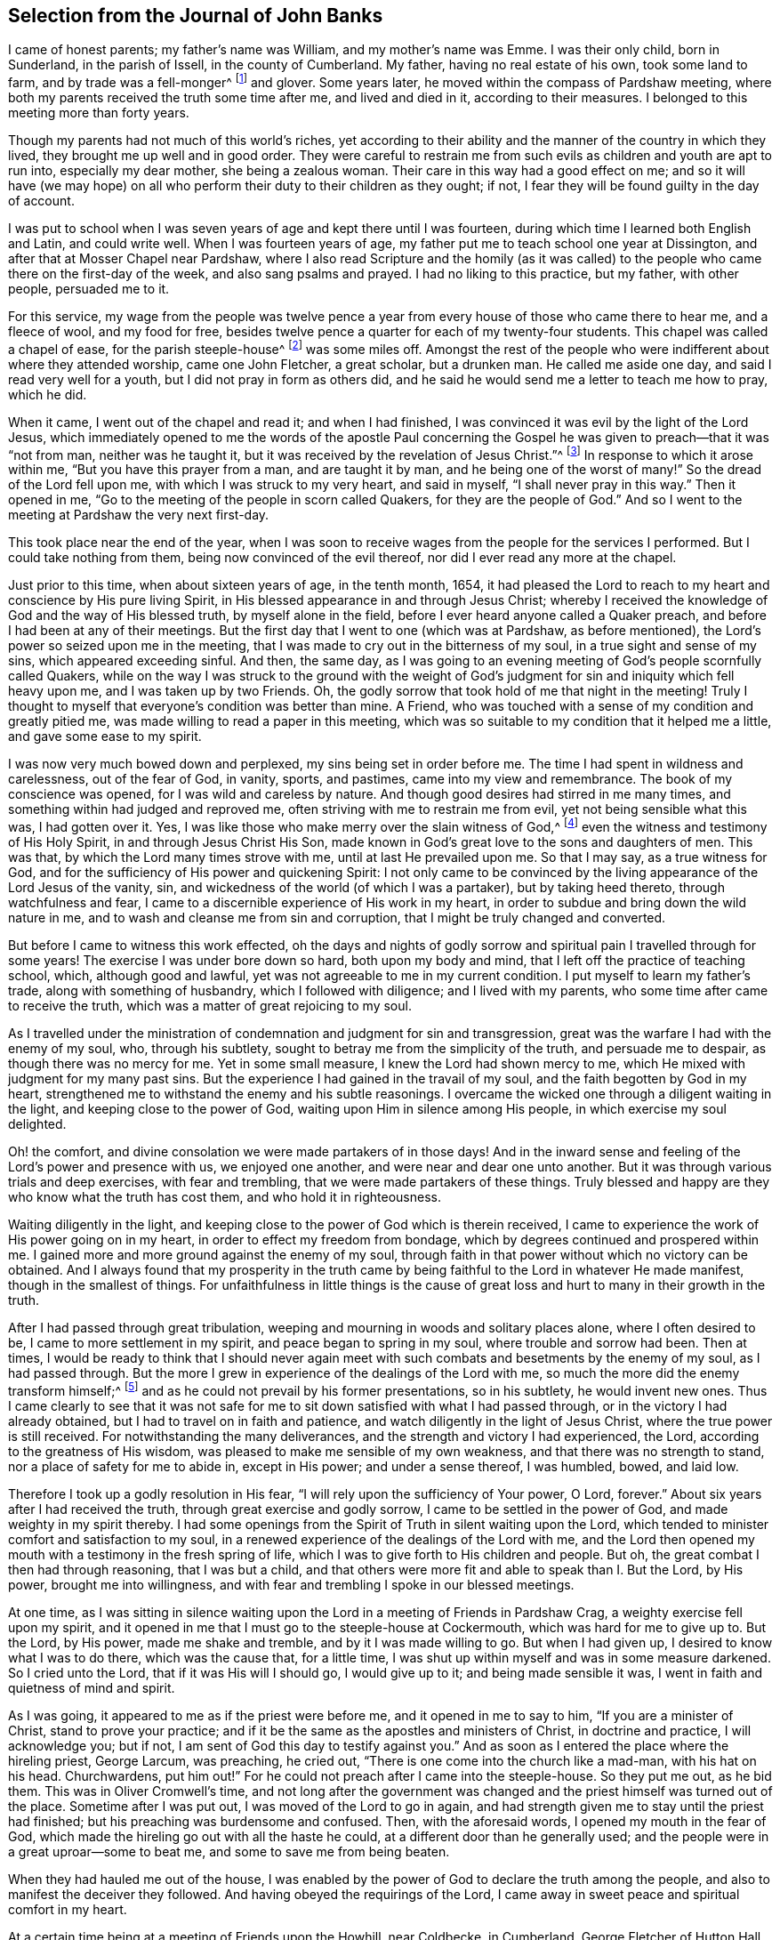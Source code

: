 == Selection from the Journal of John Banks

I came of honest parents; my father`'s name was William, and my mother`'s name was Emme.
I was their only child, born in Sunderland, in the parish of Issell,
in the county of Cumberland.
My father, having no real estate of his own, took some land to farm,
and by trade was a fell-monger^
footnote:[One who deals in hides or skins.]
and glover.
Some years later, he moved within the compass of Pardshaw meeting,
where both my parents received the truth some time after me, and lived and died in it,
according to their measures.
I belonged to this meeting more than forty years.

Though my parents had not much of this world`'s riches,
yet according to their ability and the manner of the country in which they lived,
they brought me up well and in good order.
They were careful to restrain me from such evils
as children and youth are apt to run into,
especially my dear mother, she being a zealous woman.
Their care in this way had a good effect on me;
and so it will have (we may hope) on all who perform
their duty to their children as they ought;
if not, I fear they will be found guilty in the day of account.

I was put to school when I was seven years of age and kept there until I was fourteen,
during which time I learned both English and Latin, and could write well.
When I was fourteen years of age,
my father put me to teach school one year at Dissington,
and after that at Mosser Chapel near Pardshaw,
where I also read Scripture and the homily (as it was called)
to the people who came there on the first-day of the week,
and also sang psalms and prayed.
I had no liking to this practice, but my father, with other people, persuaded me to it.

For this service,
my wage from the people was twelve pence a year from
every house of those who came there to hear me,
and a fleece of wool, and my food for free,
besides twelve pence a quarter for each of my twenty-four students.
This chapel was called a chapel of ease, for the parish steeple-house^
footnote:[Early Friends used the word steeple-house to refer to the large parish meeting-houses,
being unwilling to use the word _church_ to refer to a building of wood and stone.]
was some miles off.
Amongst the rest of the people who were indifferent about where they attended worship,
came one John Fletcher, a great scholar, but a drunken man.
He called me aside one day, and said I read very well for a youth,
but I did not pray in form as others did,
and he said he would send me a letter to teach me how to pray, which he did.

When it came, I went out of the chapel and read it; and when I had finished,
I was convinced it was evil by the light of the Lord Jesus,
which immediately opened to me the words of the apostle Paul concerning
the Gospel he was given to preach--that it was "`not from man,
neither was he taught it, but it was received by the revelation of Jesus Christ.`"^
footnote:[Galatians 1:12]
In response to which it arose within me, "`But you have this prayer from a man,
and are taught it by man, and he being one of the worst of many!`"
So the dread of the Lord fell upon me, with which I was struck to my very heart,
and said in myself, "`I shall never pray in this way.`"
Then it opened in me, "`Go to the meeting of the people in scorn called Quakers,
for they are the people of God.`"
And so I went to the meeting at Pardshaw the very next first-day.

This took place near the end of the year,
when I was soon to receive wages from the people for the services I performed.
But I could take nothing from them, being now convinced of the evil thereof,
nor did I ever read any more at the chapel.

Just prior to this time, when about sixteen years of age, in the tenth month, 1654,
it had pleased the Lord to reach to my heart and conscience by His pure living Spirit,
in His blessed appearance in and through Jesus Christ;
whereby I received the knowledge of God and the way of His blessed truth,
by myself alone in the field, before I ever heard anyone called a Quaker preach,
and before I had been at any of their meetings.
But the first day that I went to one (which was at Pardshaw, as before mentioned),
the Lord`'s power so seized upon me in the meeting,
that I was made to cry out in the bitterness of my soul,
in a true sight and sense of my sins, which appeared exceeding sinful.
And then, the same day,
as I was going to an evening meeting of God`'s people scornfully called Quakers,
while on the way I was struck to the ground with the weight of
God`'s judgment for sin and iniquity which fell heavy upon me,
and I was taken up by two Friends.
Oh, the godly sorrow that took hold of me that night in the meeting!
Truly I thought to myself that everyone`'s condition was better than mine.
A Friend, who was touched with a sense of my condition and greatly pitied me,
was made willing to read a paper in this meeting,
which was so suitable to my condition that it helped me a little,
and gave some ease to my spirit.

I was now very much bowed down and perplexed, my sins being set in order before me.
The time I had spent in wildness and carelessness, out of the fear of God, in vanity,
sports, and pastimes, came into my view and remembrance.
The book of my conscience was opened, for I was wild and careless by nature.
And though good desires had stirred in me many times,
and something within had judged and reproved me,
often striving with me to restrain me from evil, yet not being sensible what this was,
I had gotten over it.
Yes, I was like those who make merry over the slain witness of God,^
footnote:[Revelation 11:10]
even the witness and testimony of His Holy Spirit, in and through Jesus Christ His Son,
made known in God`'s great love to the sons and daughters of men.
This was that, by which the Lord many times strove with me,
until at last He prevailed upon me.
So that I may say, as a true witness for God,
and for the sufficiency of His power and quickening Spirit:
I not only came to be convinced by the living appearance of the Lord Jesus of the vanity,
sin, and wickedness of the world (of which I was a partaker), but by taking heed thereto,
through watchfulness and fear,
I came to a discernible experience of His work in my heart,
in order to subdue and bring down the wild nature in me,
and to wash and cleanse me from sin and corruption,
that I might be truly changed and converted.

But before I came to witness this work effected,
oh the days and nights of godly sorrow and spiritual
pain I travelled through for some years!
The exercise I was under bore down so hard, both upon my body and mind,
that I left off the practice of teaching school, which, although good and lawful,
yet was not agreeable to me in my current condition.
I put myself to learn my father`'s trade, along with something of husbandry,
which I followed with diligence; and I lived with my parents,
who some time after came to receive the truth,
which was a matter of great rejoicing to my soul.

As I travelled under the ministration of condemnation and judgment for sin and transgression,
great was the warfare I had with the enemy of my soul, who, through his subtlety,
sought to betray me from the simplicity of the truth, and persuade me to despair,
as though there was no mercy for me.
Yet in some small measure, I knew the Lord had shown mercy to me,
which He mixed with judgment for my many past sins.
But the experience I had gained in the travail of my soul,
and the faith begotten by God in my heart,
strengthened me to withstand the enemy and his subtle reasonings.
I overcame the wicked one through a diligent waiting in the light,
and keeping close to the power of God, waiting upon Him in silence among His people,
in which exercise my soul delighted.

Oh! the comfort, and divine consolation we were made partakers of in those days!
And in the inward sense and feeling of the Lord`'s power and presence with us,
we enjoyed one another, and were near and dear one unto another.
But it was through various trials and deep exercises, with fear and trembling,
that we were made partakers of these things.
Truly blessed and happy are they who know what the truth has cost them,
and who hold it in righteousness.

Waiting diligently in the light,
and keeping close to the power of God which is therein received,
I came to experience the work of His power going on in my heart,
in order to effect my freedom from bondage,
which by degrees continued and prospered within me.
I gained more and more ground against the enemy of my soul,
through faith in that power without which no victory can be obtained.
And I always found that my prosperity in the truth came
by being faithful to the Lord in whatever He made manifest,
though in the smallest of things.
For unfaithfulness in little things is the cause of great
loss and hurt to many in their growth in the truth.

After I had passed through great tribulation,
weeping and mourning in woods and solitary places alone, where I often desired to be,
I came to more settlement in my spirit, and peace began to spring in my soul,
where trouble and sorrow had been.
Then at times,
I would be ready to think that I should never again meet
with such combats and besetments by the enemy of my soul,
as I had passed through.
But the more I grew in experience of the dealings of the Lord with me,
so much the more did the enemy transform himself;^
footnote:[2 Corinthians 11:14-15]
and as he could not prevail by his former presentations, so in his subtlety,
he would invent new ones.
Thus I came clearly to see that it was not safe for
me to sit down satisfied with what I had passed through,
or in the victory I had already obtained, but I had to travel on in faith and patience,
and watch diligently in the light of Jesus Christ,
where the true power is still received.
For notwithstanding the many deliverances,
and the strength and victory I had experienced, the Lord,
according to the greatness of His wisdom,
was pleased to make me sensible of my own weakness,
and that there was no strength to stand, nor a place of safety for me to abide in,
except in His power; and under a sense thereof, I was humbled, bowed, and laid low.

Therefore I took up a godly resolution in His fear,
"`I will rely upon the sufficiency of Your power, O Lord, forever.`"
About six years after I had received the truth, through great exercise and godly sorrow,
I came to be settled in the power of God, and made weighty in my spirit thereby.
I had some openings from the Spirit of Truth in silent waiting upon the Lord,
which tended to minister comfort and satisfaction to my soul,
in a renewed experience of the dealings of the Lord with me,
and the Lord then opened my mouth with a testimony in the fresh spring of life,
which I was to give forth to His children and people.
But oh, the great combat I then had through reasoning, that I was but a child,
and that others were more fit and able to speak than I. But the Lord, by His power,
brought me into willingness, and with fear and trembling I spoke in our blessed meetings.

At one time,
as I was sitting in silence waiting upon the Lord
in a meeting of Friends in Pardshaw Crag,
a weighty exercise fell upon my spirit,
and it opened in me that I must go to the steeple-house at Cockermouth,
which was hard for me to give up to.
But the Lord, by His power, made me shake and tremble, and by it I was made willing to go.
But when I had given up, I desired to know what I was to do there,
which was the cause that, for a little time,
I was shut up within myself and was in some measure darkened.
So I cried unto the Lord, that if it was His will I should go, I would give up to it;
and being made sensible it was, I went in faith and quietness of mind and spirit.

As I was going, it appeared to me as if the priest were before me,
and it opened in me to say to him, "`If you are a minister of Christ,
stand to prove your practice;
and if it be the same as the apostles and ministers of Christ, in doctrine and practice,
I will acknowledge you; but if not, I am sent of God this day to testify against you.`"
And as soon as I entered the place where the hireling priest, George Larcum,
was preaching, he cried out, "`There is one come into the church like a mad-man,
with his hat on his head.
Churchwardens, put him out!`"
For he could not preach after I came into the steeple-house.
So they put me out, as he bid them.
This was in Oliver Cromwell`'s time,
and not long after the government was changed and
the priest himself was turned out of the place.
Sometime after I was put out, I was moved of the Lord to go in again,
and had strength given me to stay until the priest had finished;
but his preaching was burdensome and confused.
Then, with the aforesaid words, I opened my mouth in the fear of God,
which made the hireling go out with all the haste he could,
at a different door than he generally used;
and the people were in a great uproar--some to beat me,
and some to save me from being beaten.

When they had hauled me out of the house,
I was enabled by the power of God to declare the truth among the people,
and also to manifest the deceiver they followed.
And having obeyed the requirings of the Lord,
I came away in sweet peace and spiritual comfort in my heart.

At a certain time being at a meeting of Friends upon the Howhill, near Coldbecke,
in Cumberland, George Fletcher of Hutton Hall, a justice of the peace (so called),
came into the meeting in a rude manner,
riding among Friends who were sitting upon the ground,
and trodding with his horse`'s feet upon a woman`'s gown.
I was moved of the Lord to kneel down in prayer at the head of his horse,
and as a wicked persecutor of God`'s people,
he struck me bitterly over my head and face with his horse-whip.
When he saw he could not move me, he called his servant, being near by, to take me away,
who came in great fury and took me by the hair of my head, and drew me down the hill.
But I got upon my feet, and said to his master,
"`Do you pretend to be a justice of peace, and yet break the peace, and disturb,
persecute, and abuse God`'s peaceable people, and set your servant to do the same?`"
He said, "`You will know I am a justice of peace before I am done with you!
Could no place serve to meet in, but under my nose?`"
Yet this meeting was at a great distance from his dwelling, upon the common.
He committed me and three more to the common jail at Carlisle,
it being at the time when that act was in force which
imposed a penalty of five pounds for the first offence;
ten pounds for the second, and for the third, banishment.^
footnote:[Partly because of the political instability of the times
and the widespread fear of armed uprisings against the government,
and partly due to the envy and influence of the national clergy,
a law was passed (called the _Act Against Seditious Conventicles_)
forbidding all religious gatherings of five or more people,
besides the established meetings of the Church of England.]
By his warrant he caused one cow and a horse, worth six pounds ten shillings,
to be seized from my father (with whom I lived), for my fine of five pounds,
this being the first offence (so judged by him),
and he kept me in prison some weeks too.

George Martin, a wicked and hard-hearted man, being jailer,
put us in the common jail for several days and nights without either bread or water,
because we could not satisfy his covetous desire
by giving him eight pence a meal for our food.
So when he put us in the common jail,
he threatened that he would see how long we could live there without food,
and allowed no one that he could hinder from helping us,
nor would he allow any of our friends to bring us any bedding,
not so much as a little straw.
We had no place to lie upon but the prison window, upon the cold stones,
for the wall was thick, but there was room for only one at a time.
And when he saw he could not prevail, notwithstanding his cruelty,
he removed us from the common jail into a room in his own jailhouse,
where he kept several Friends prisoners for non-payment of tithes,
at the suit of the aforementioned George Fletcher.
The jailer was often cruel, wicked, and abusive in his behaviour to Friends;
but in a few years he was rewarded according to his doings,
for he himself was cast into prison for debt, and there ended his days.

When the quarter sessions began,
which was in about two weeks after our commitment at Carlisle,
we were called and examined by Philip Musgrove, a man of that city, called a justice,
but an old persecutor, who,
under a great pretence of love to us said that if we would but conform,
and come to the national church, they would show us all the favour they could.
And when any of us would try to answer his questions or proposals, he would say,
"`You must be silent, unless you will conform, for you may not preach here.
But,`" he would tauntingly say, "`When you are banished beyond the seas,
then you may preach there.`"
One of us replied, "`We are not afraid to be banished beyond the seas; for we do believe,
and have good cause so to do, that the Lord our God, whom we worship and serve,
and who by His great power has preserved us all along until now on this side the sea,
would also preserve us on the other side,
if we stand faithful in our testimony for Him.`"

We were set at liberty by the court that sessions, goods being taken for all our fines;
but the sheriff of the county, Willfrid Lawson, of Issel Hall, being there,
said to the jailer, "`If they will not pay fees, put them into the common jail again,
and keep them there until they rot.`"
So the jailer put us into the common jail again because we could not pay him fees,
where at that time there was a madman, and four with him for theft,
and two notorious cattle thieves called Redhead and Wadelad,
and also a woman for murdering her child.
Several of the relations and acquaintances of these were permitted
to come to see them after the court sessions were over,
who gave them so much to drink that most of them were basely drunk;
and the prison being a very small, nasty place,
they did so abuse themselves and us with their filthiness,
that it was enough almost to stifle some of us.
On the next day, we let the jailer know how we were abused,
whereupon he bid the turnkey to bring us to the room where we were before,
saying he hated to keep us there, for we were honest men, setting our religion aside.
One of us answered, "`If the fruit be good, the tree cannot be evil.`"
And in a little time after we had been in his house, he gave us our liberty,
without paying fees.
This was in the fifth month, 1663.

Here follows a letter I wrote while I was a prisoner at Carlisle.

[.embedded-content-document.letter]
--

[.salutation]
Dear Father and Mother,

My duty is hereby remembered to you; and my dear and tender love,
both naturally and spiritually, does hereby reach unto you both;
and as you are faithful according to what the Lord has made known unto you,
by His pure light, the Lord will preserve you.

Dear parents, as it is thus ordered that I am called to suffer,
for no other cause than worshipping God among His people, I desire you to be content,
and do not murmur or complain.
Rather, live in love, quietness, and all unity with each other,
that the blessing of the Lord may be upon you, and prosper what you go about;
for they that truly fear the Lord shall lack no good thing.
Let your faith stand here, dear hearts, and be patient and content in your minds,
and not too much concerned for me and my welfare.
For I am persuaded, feeling the evidence of Truth in my heart,
that I suffer not for evil-doing, but for obeying the requirings of the Lord, yes,
for worshipping and serving Him in spirit and in truth.
Therefore it is, and it shall continue to be well with me,
as I keep faithful unto the end.
Be not at all dejected or cast down in mind concerning me, but rather rejoice with me,
that the Lord has not only counted us worthy to believe in His name,
but also to suffer for the same.

From the city of Carlisle in Cumberland, the 8th day of the Fifth month, 1663.

[.signed-section-closing]
Your obedient son,

[.signed-section-signature]
John Banks.

--

Some time after, I had drawings in my spirit to visit some neighbouring counties,
such as Westmoreland and Lancashire, and when I was clear of those counties,
I returned home to my parents, and lived with them about a year more.

Upon the 26th day of the sixth month, 1664,
I took a Friend by the name of Ann Littledale as my wife,
in a public meeting of God`'s people in scorn called Quakers,
in a Friend`'s house in Pardshaw town, before many witnesses,
feeling freedom and liberty in the Lord so to do.
This was indeed a blessing and mercy that I received from His hand,
for which I am bound in duty to give Him the praise,
and to return all honour and glory to Him who lives forever.

About four years after I was married,
the Lord called me forth to travel in the work of the ministry,
and I was made willing to leave all in answer to His requirings,
and go into the south and west of England.
Yes, I was made willing to leave my dear wife and sweet child,
though very near and dear unto me,
and went forth in the power and Spirit of the Lord Jesus.
Our friend John Wilkinson of Cumberland and I travelled
together in the Lord`'s work and service.
We took our journey in the second month, 1668, travelled into Yorkshire,
and visited many meetings in various places,
where we had good service for the Lord and His truth.
From Yorkshire we travelled into Nottinghamshire, Leicestershire, and Warwickshire,
where we had many blessed meetings, and where I wrote the following letter to my wife.

[.embedded-content-document.letter]
--

[.salutation]
Dear Wife,

Unto whom I am truly united;
I dearly salute you in the pure love and unity of the Spirit of Truth,
wherein the Lord has made us truly one, and let you know that I am well in all respects;
blessed and praised be the Lord our God forevermore.

In my heart I reach forth a hand unto you; give me yours,
and let us go along together in the work and service of the Lord,
so that we may be a strength and encouragement to each other to go on in faithfulness,
and finish a faithful testimony for the Lord in what He requires of us,
in doing or suffering, and giving up whatever we have or enjoy in this world.

My dear heart, give all up freely, as to the Lord our God,
in order to be ordered and disposed of by Him who is wise and wonderful in counsel,
and to be admired by all who truly love and fear Him,
and wait for His glorious appearance of light and life.
Take no thought nor care for me except in the Lord,
who has a care and tender regard unto us, and all His people,
as our hearts are kept near to Him.

We came this day to see our dear friend William Dewsbury,
and intend to travel through the county, visiting of the seed of God, towards Bristol,
and then however the Lord may order us.

So with the remembrance of my duty to my parents, and my love to Friends,
as though I named them, I remain your dear and loving husband,

[.signed-section-signature]
J+++.+++ B.

[.signed-section-context-close]
Warwick, the 4th of the Fourth month, 1668.

--

My wife`'s letter to me.

[.embedded-content-document.letter]
--

[.salutation]
Dear Husband,

After long expectation to hear from you, I have, before the writing of this,
received two letters, whereby I was much satisfied and refreshed;
but in your last from Somersetshire,
I observed that you have been under weakness of body for some time.
At the first hearing of this I was sad in my spirit,
but considering the greatness and sufficiency of the Lord`'s love and power,
in whom is our strength, I rest satisfied,
hoping that all things will work for good in the end.
Dear husband, I have been, and still am brought very low in body by a strong fever,
but am well in mind, blessed be the Lord.
It was one month last fifth-day when the sickness took me,
and in about two weeks time I received some strength, but then became worse again,
and am now very weak.
I greatly desire this letter may come safe to your hand,
that you may understand how it is with me, and that, in the wisdom of God,
you may consider what may tend most for the glory of God in this matter.
I can truly say, in a sense of the Lord`'s love and truth (according to my measure),
that whether ever I see your face again or not,
I desire nothing more than that the will of the Lord may be done in all things,
whether in life or death; to whose care and fatherly protection I commit and commend you,
and dearly salute you, with love to your companion John Wilkinson, and bid you farewell;
and am your dear and loving wife,

[.signed-section-signature]
Ann Banks

[.signed-section-context-close]
Whinfell-Hall, in Cumberland, the 19th of the Fifth month, 1668.

--

From here we travelled westward, through part of Devonshire, and into Dorsetshire,
Hampshire, Wiltshire, and so up to London.
The Lord was with us; and Friends were greatly refreshed and comforted with us,
and we with them.

There was great openness and tenderness in those days among Friends,
and among many other people where we came,
and the witness of God was soon reached in their hearts.
We had very large and full meetings in most places where we travelled,
and many were convinced and are yet alive in the truth, standing witnesses for God.
At London, I wrote the following letters to my wife and to my apprentice, Peter Fearon:

[.embedded-content-document.letter]
--

[.salutation]
Dear Wife,

Yours I have received, whereby I understand the great weakness you have been in,
which has been a near trial and great exercise to me.
But when I consider the large love of God to you,
in preserving you in faith to believe in Him,
with patience and true contentedness to give up unto Him under your great weakness,
it has eased my burden and lessened my exercise.

Wait daily to feel the Lord to be your strength, in the time of your greatest weakness.
Rely wholly upon Him, trust in Him, believe in Him, and He will never fail you.
He can be more to you than a husband, and to your child than her father.
May you know your portion increased in Him, and your inheritance to be enlarged,
that you may dwell in the borders of His sanctuary,
in the sight of His glorious Son forevermore, and may feel your faith increase,
and your patience and contentedness to remain in Him, by the sufficiency of whose power,
safety and preservation are known.
As we abide in Him, whether we live or die, we are the Lord`'s,
and it shall be well with us forevermore.
And it matters not what we suffer or undergo in this life, if that be attained unto.

Remember my dear and tender love, and also my duty, to my parents;
for still I find myself bound to be tender over them,
and to do for them whatever lies in my power,
under the consideration of what they have done for me.
With the salutation of my true love to yourself, in the remembrance of our little one,
and my love to Friends, and relations and neighbours, I remain your loving husband,

[.signed-section-signature]
J+++.+++ B.

[.postscript]
And now Peter Fearon, my apprentice: Mark, and take good notice what I say to you;
lay it to heart, and consider these things well, now in my absence.
My true and unfeigned love is to you,
and I desire your prosperity and welfare in all that is good,
both inwardly and outwardly;
but first of all and chiefly in that which pertains to the salvation of your soul;
the way whereof, the Lord, in His love, has in some measure made manifest unto you.
Therefore, be watchful to walk in it; that is to say,
take heed to the light of Christ Jesus in you, the measure of the Spirit of Truth,
which will lead you into all truth and out of all deceit as you do obey and follow it.
Whatever this pure light in you makes manifest to be evil and reproves you for,
depart from it, though it be that which no other eye can see nor any man know of,
yet you must forsake it,
and wait and watch daily against it in the light that makes it manifest,
and you will receive power to cast it off and depart from it.
The light, which is Christ Jesus--the way, the truth,
and the life--teaches to be sober and lowly-minded.
It teaches that our words ought to be few and savoury,
and that we be gentle and easily entreated, not high-minded,
but fearing the living God continually.
This keeps the heart clean as you abide in it, keeping low and humble in self-denial,
and willing to take up and bear the daily cross; and as this goes on in the heart,
you thereby come to depart from all iniquity.
"`All things that are reproved are made manifest by the light,
and whatsoever makes manifest, is light;`"^
footnote:[Ephesians 5:13]
and that which the light makes manifest to be sin and evil, either in word or action,
you must forsake and deny yourself in.
For this is the will and mind of the Lord, by His blessed Spirit;
and he that knows his master`'s will and does it not,
according to the Scriptures of truth, must be beaten with many stripes.^
footnote:[Luke 12:47-48]

[.postscript]
As to things appertaining to your work and service, be patient and content,
and go quietly about your business in the fear of God.
And do not say in yourself that I will think you have not done enough,
for it is far from me to think in this way.
My only desire is, that if you do ever so little, be careful to do it well.
But, above all things, be truly willing and obedient unto your mistress,
for whatsoever you do to her, I take it as done to myself.
And mind to carry yourself in love, and be a good example in my family,
that so you may all live in love and unity together; in which the Lord preserve you all.

[.signed-section-closing]
Your loving master,

[.signed-section-signature]
J+++.+++ B.

[.signed-section-context-close]
From Whitechapel in London, the 3rd day of the Sixth month, 1668.

--

From there I proceeded in my journey westward,
but my greatest exercise was in Westmoreland, and at Hartford as I came up to London,
and afterward at Reading, Wycombe, Charlcote, Bristol, and through Wiltshire,
where I had fifteen meetings in three weeks,
at all which meetings there were many of those unruly separate-spirited people,^
footnote:[Banks`' reference to this "`separate-spirited
people`" is probably a reference to followers of John Perrot,
who in the name of promoting a "`more spiritual dispensation`" of Christianity,
opposed some of the order and discipline in the Society of Friends,
and went off into imaginations and fleshly liberties.]
though none of them had power to oppose me.
Yet after most meetings they would be greatly enraged against me behind my back,
and threaten what they would do at the next meeting,
but never had power to open their mouth in a meeting to oppose;
for it pleased the Lord to be with me in a wonderful manner,
to His praise and glory I speak it with reverence and humility before Him.
For my testimony was as a flame of fire among briars and thorns,
as many of God`'s people could witness.

My companion, Christopher Story, was a help and comfort to me,
though little involved in that exercise; yet he greatly sympathized with me in spirit,
and had a good service to Friends,
and continues a solid weighty man in the work of the ministry, both at home and abroad.

Oh! great was the exercise I travailed under many times, both in body and spirit;
for the weight and wickedness of the separate spirit bore hard upon me,
but the Lord`'s power chained and limited it.
I had little benefit of either food or sleep, especially in Wiltshire;
for they who were of that spirit followed me from meeting to meeting.

[.offset]
The following letter I wrote to my daughter, after she was placed at service in London,
in the year 1682.

[.embedded-content-document.letter]
--

[.salutation]
Sarah Banks, my eldest daughter,

You have been near and dear to me ever since the day you were born,
and I have felt a godly care as a tender father,
that you might be nourished up in your young and tender years for your preservation;
with many desires in my heart to Almighty God, that as you grew in years,
He would be pleased to make you sensible and give you an understanding
of those things which make for your everlasting peace,
and the salvation of your soul in the kingdom of glory, when time here shall be no more.

And now, dear child, the Lord having thus far answered my desires,
and enabled me to perform my care towards you;
I have a further concern upon my mind for the good of your soul; which,
if you are truly mindful of it, will tend to your good,
and will never hinder you from anything that is really needful for you.

First of all I would put you in mind, that God,
according to His Divine Wisdom and Providence, gave you life and breath,
which you ought to prize and value as a mercy,
among many more you have received from Him.
And you have also come to an understanding, in some degree,
how to behave yourself as a child of God,
by the light and grace of our Lord Jesus Christ,
which He has placed in the secret of your heart for a teacher in all things.
My concern now is to stir you up unto this by way of remembrance,
to be faithful and obedient to its requirings, whether great or small.

This light and grace of our Lord Jesus Christ teaches you your duty towards God,
to your parents, and to all men and women.
It first teaches you to fear and love God, and to wait upon, worship,
and serve Him with all your mind and strength, that He alone,
by His Spirit manifested in and through Jesus Christ,
may be your chiefest love and delight.
It will teach you as you are watchful, to deny all ungodliness and worldly lusts,
to take pleasure and delight in meeting together with God`'s people,
to worship Him in spirit and truth,
so that you may come more and more to have unity and fellowship with His faithful children,
according to your measure.

This pure light of the Son of God teaches you to be lowly-minded,
sober and watchful over your words, carriage, and behaviour, in your life and conduct,
and to choose such as these for your companions, and not those,
who though they profess the truth, are light, careless, and high-minded,
following the fashions of the world, tattling and tale-bearing,
and meddling with other men`'s and women`'s matters which do not concern them.
Be sure you are found only in what concerns you, and what is appropriate to your place,
as a servant.

This is the way to grow in grace and saving knowledge,
and to have the beautiful adornment which is the ornament of a meek and quiet spirit,
which is better than costly attire and is precious in God`'s sight.
This is the way to be beloved of God and His people, to grow up a good woman,
and to make a blessed and happy end.
This blessed way and course of life, my soul desires for you, my dear child,
that you may carefully live and keep in it, to the end of your days.
Amen.

The light of Jesus Christ, which thus teaches you your duty towards God,
will also teach you your duty towards all men, women, servants, and children,
especially now in your place where you are a servant.
It will teach you to be faithful, willing,
and obedient to your master and mistress in all things that are fitting and right,
to be careful that nothing is wasted under your hand
that has been committed to your trust,
and to watch with an eye for good over all in the family where you serve.
If you see anything amiss, tell it not abroad to any whereby it may cause dissension;
but first tell the individual in love, for so you would desire to be dealt with.
This is according to the righteous law of God, which is light,
that teaches to do unto all as we would have them do unto us.
And when anything happens amiss with yourself,
and you are spoken to and reproved for it (as Paul counselled Titus concerning servants),
I exhort you in tenderness to murmur not, nor answer back,
except to say that the wrong shall be amended.

My dear child, the desire of my heart is unto Almighty God,
that this my counsel and advice may be made effectual unto you,
and that in the serious consideration thereof,
with honest desires raised in you to perform and answer the same,
your heart may be truly broken and tendered before the Lord,
and so kept in all lowliness and humility before Him, unto the end of your days.
Amen.

[.signed-section-closing]
So prays your tender and affectionate father,

[.signed-section-signature]
John Banks.

--

This year I went to Ireland again, from which I wrote the following letter to my wife:

[.embedded-content-document.letter]
--

[.salutation]
Dear Wife,

In that which opens my heart to the Lord, and makes me truly tender before Him,
I am at this time enlarged in tenderness towards you,
with our dear children and servants,
desiring to the Lord that by the same power your
heart may be kept open in tenderness before Him,
that you may increase more and more, and that thus we may have a sense one of the other,
of our growing up together by the living virtue that
springs out of the Root which bears us.
For so long as our habitation and dwelling is here in the Root,
though our work and service are not the same,
because of the diversity of the gifts given to us,
yet we shall grow up together as do all the faithful in Christ Jesus.

May the Lord preserve you in His fear, and guide you in His wisdom,
that you may be a good example before your children and servants,
being careful to train them up in the same fear,
to walk according to the truth in all things, always having a tender regard over them,
chiefly for the good of their souls, as well as their bodies; for,
you have many opportunities wherein you may do good unto them, which I do not have.
So, my dear, be concerned for their good as they grow up in understanding,
for they are quick and apprehensive,
and can quickly see if they are indulged in anything which they ought not to have.
And if we thus indulge them, we lose our dominion and authority over them.
Let our care be to reach unto and have the testimony of the Witness of God in them,
even the Witness of His gracious Spirit, which most of them have come to a sense of,
and by which they know what they should do, and what they should leave undone.
And as this Witness rises up in them and is minded, it will make good children of them;
but much lies in the examples that we are before them.

For this reason,
I am still more and more concerned in my mind how to behave towards them,
to the end that I may be found clear of my charge and duty concerning them,
especially for the good of their souls.
The Lord has richly blessed us with them as manifold mercies,
but there remains a great care and concern on our parts to be performed;
for lack of which, I clearly see that many children who might have brought honour to God,
His truth, and their parents are, on the contrary, a dishonour to all,
though they may have great possessions in the earth, and fulness, ease,
and great preferment (as it is called).
But having lost the Truth, what good are these things,
though many look too much at such things,
and neglect the weightier matters which ought to be the greatest part of their concern.

And now, dear children, you may understand something of our care and concern for you.
You that have come to this understanding, I admonish you as a tender father,
in the love of God, that you take upon yourselves this good resolution, and say:
"`How should I behave myself in all things, both in word and deed, conduct and behaviour,
as an obedient child,
both to my dear father and mother who have such a
care for my good and preservation every way,
and now especially to my mother, because my father is absent?`"
And in order that you may act in such a way, now to her, and to me when I am present,
let all be subject and condescending one unto another.
Live in love, quietness, and good-will towards one another;
and be sober-minded in the fear of God,
keeping out of all company except that which is sober.

And by no means be idle at any time, but give yourselves to some good employment,
such as your body and understanding are able to perform,
with a willing and ready mind to be helpful to your mother in her concerns,
and be careful to mind your books when you have time for it.
Read the holy Scriptures, and Friends`' books,
and be diligent in your course and order to keep to meetings,
weekdays as well as first-days, that so the work of your hands may be made more easy,
sweet, and comfortable unto you, and that God may have the praise, honour,
and glory for all His blessings and mercies, who is eternally worthy.

Peter Fearon, who was my servant for seven years,
is now my acceptable companion in the work of the Gospel.

[.signed-section-context-close]
Mount Melick in Ireland, the 23rd of the Fourth month, 1682.

--

In the beginning of the second month of the year 1684,
I was committed to prison at the suit of the aforementioned George Fletcher,
impropriator,
because for conscience sake I could do no otherwise than
bear my testimony against that great oppression of tithes;
being first subpoenaed, and afterwards arrested,
because in obedience to Christ`'s command I could
not put in my answer upon oath to his bill.
On the same day that I was taken to prison,
there came twelve men with a warrant from George Fletcher,
who seized and took away seven pounds and ten shillings worth of my goods,
for part of a fine of twenty pounds for a Friend in the
ministry who spoke in our meeting house at Pardsay-Crag,
it being in the time of the penal act against conventicles.
The goods were sold by him, or by his order,
and so much more taken from other Friends for the said fine,
as amounted to thirty-five pounds.

My imprisonment continued six years and nine months,
when I was freed by King William`'s Act of Grace.^
footnote:[In May of 1690, a year after coming to power,
William III declared a general pardon for a large
number of political and religious prisoners.]

Here follows a true relation of the abuses and cruelty that myself
and some of my fellow-prisoners suffered from the jailer,
George Lancake, and the turnkey, Alexander Richardson,
for no other cause than worshipping God in our prison-house,
and in obedience unto the Lord, speaking in His name in exhortation and prayer,
and sometimes by way of warning to people as they passed by our prison-window,
seeking to turn them to the Lord by a speedy repentance and the amendment of their ways.

On the 20th day of the fifth month, 1684, a little before the time of our meeting,
there being five other Friends prisoners with me, the jailer said to me,
"`Unless you promise me that you will not preach this day, I will take you away.`"
I answered, "`I can make you no such promise,
neither do I know before the time comes whether I will preach.`"
"`Then,`" said he, "`I have prepared another place for you.`"
He took me by my arm, and led me along, and put me in a foul-smelling, smokey room,
under which they brewed beer, and locked me in,
where I remained three days and two nights, without any bed.

The first-day in the evening after I was put there, the turnkey came and opened the door,
and said, "`My master has sent me to tell you to come out and go to your friends.`"
But I answered, "`Go tell your master, I shall not come out of this place to another,
until the one who put me here fetches me himself.`"^
footnote:[By what follows,
it appears that John Banks was given to see that the jailor desired to ensnare him,
seeking grounds to charge him with escaping from there on his own.]
He went and told him, and the jailer then bid his servant, "`Tell him,
he will stay in there until he rots before I will fetch him.`"
But I took no notice of that, knowing well what I did.
There were several prisoners in his house for debt,
who had wastefully spent most of their estates, who then said to the jailer,
"`The Quaker says he will not come forth till you fetch him,
and you say he shall stay there till he rots before you will do it;
we will see who will get the victory!`"

That night and the next day and night passed over,
and on the third day towards the evening the turnkey came again,
and told me his master had sent him to pull me out by force,
if I would not come willingly, that being the fourth time he had sent him.
The turnkey was a bulky, strong, rugged-spirited fellow.
Being seated, I stood up before him and said, "`If you can take me by force, do it;
here I am,`" stretching forth my arms.
He took me by one arm and pulled with all his strength but could not move me at all,
and then wickedly said, "`God bless me, I think the devil is in the man,
I cannot move him!`" "`No,`" said I, "`the devil is in you,
and I am stronger through the power of God than both you and the devil.
Go, tell your master that.`"

All this while I felt his master was in torment,
being troubled in his conscience both day and night, as afterwards he confessed.
So the turnkey went and told him what he had done, and what I said, and then said,
"`I think he is as strong as twenty men,
for I could not move him any more than if he had been a tree.`"
But in a little time after the jailer himself came to me and said, "`What now, John,
what is the reason you will not come forth?
I have sent my man so often to let you go to your friends`" I answered,
"`Because it was your will and pleasure to lead me here,
you shall also lead me back again, or here I intend to stay.
I shall be a faithful prisoner to you, I shall not make an escape.`"
After some more words had passed between us, he took me by the arm, saying, "`Well,
come then, if nothing else will do, I will lead you back again;`" which he did,
down the stairs through the court, to the door from which he brought me,
and then thrust me in, saying, "`Go your way, I wish to God I had never seen your face.`"
Then the prisoners for debt who were standing at his door,
looked upon us and laughed and said, "`The Quaker has got the victory!`"

After this, for seven meetings in a row,
the turnkey hauled me out into the jailer`'s house,
being urged on by the jailer with many threatening words,
charging his servant not to let one of us go out at the gate of his court.

On the 13th day of the seventh month, our friend Peter Fearon came to visit us prisoners.
We sat down together to wait upon the Lord,
and after a short time Peter Fearon began to pray.
But the turnkey soon came in in a great rage, and asked our friend,
"`Where did you come from? Get out of here!`"
And so began to pull him in a most cruel manner,
taking him by the scarf and throwing him back into a bed,
saying he would either hang him, or pull out his throat.
He continued shaking and pulling him by his scarf, or neckcloth,
dragging him out of the door into the jailer`'s house
with curses and oaths about what he would do to him.
For this I reproved both the jailer and turnkey sharply,
and in a little time they let him go.
This day I wrote to my wife and children the following letter.

[.embedded-content-document.letter]
--

[.salutation]
Dear Wife,

You are truly so to me--even so near that we are truly one,
to help bear each other`'s burdens, sympathize,
and be truly concerned for one another`'s preservation, both at home and abroad,
in prison or at liberty, in sickness or health; and not only for the body,
but for the eternal happiness and well-being of the soul.
This is the right concern of husband and wife who are truly joined together,
and who have come to know the true marriage which is God`'s joining.
Oh, how this helps and strengthens, encourages and bears me up,
in the times of the greatest exercise.

And now, my dear, as to my present state under suffering, it is well,
though I am not altogether well in body, yet in the Lord`'s time I hope I shall be so.
I say it is well, though my condition is what it is;
for I am well assured that this is according to His will,
and in doing His will I have great peace and satisfaction,
although the wrath and cruelty of ungodly men are still much bent against me.
But I believe it will not be long until the Lord, by His power, will bring them down;
for I see, in the light of the Lord,
that their strength grows weak and their expectation concerning me begins to fail.
Howbeit, whatsoever the Lord may yet allow them to inflict upon my body,
I consider all that may be endured or passed through here as but a light affliction,
because of the evidence and assurance of that far more exceeding
weight of eternal glory which I have in view,
through faith in Jesus Christ,
and I am travelling in the way that will bring me to the everlasting possession.

And so, my dear,
let us freely and faithfully follow those things which will
make for our everlasting peace and joy with the Lord,
whereby we may have the full assurance of the salvation
of our souls in the kingdom of happiness and glory,
when time here shall be no more, regardless of what else we may enjoy of this world,
be it more or less.
The Lord gives and takes away, or allows it so to be,
according to His good will and pleasure, blessed be His holy name,
and reverenced be His glorious power, now and forevermore.
Amen!

And now, my dear children, concerning whom my heart is often made tender,
my heart yearns for your preservation from evil,
and that you may grow and increase in all that is good.
Give ear every one of you and take good notice what I have to say unto you.

John, my son, and dear child: God in His love, according to His Divine wisdom,
has given you a measure or manifestation of His good Spirit, grace, or light,
which He has placed in your heart and conscience
as a witness against every appearance of evil.
This, in some degree, you have come to the knowledge of;
whereby you know you should do that which is good, and shun all that is evil.
This light of the Lord Jesus Christ teaches you not to be wild or careless,
or given to any idle talking or unsavoury words; and if you should do or act contrary,
this pure light will reprove and judge you for it.
This is that, my child, which you must mind and love,
and then it will not only discover all sin and every evil to you,
but as you take heed to its checks, reproofs, and manifestations,
you will receive power over those things, one after another,
which the light makes manifest unto you,
and will keep you from all light and airy company,
to have your mind kept in the fear of God to serve Him.
Above all love the truth, and those who are in it.
And love to go to Friends`' meetings, and delight in their company;
so will you come to be weaned from every appearance of evil, and to be sober and solid,
as is fitting in the truth.
This is your duty towards God, be careful to be found walking in it;
and as you are found in the performance of this,
the pure light and grace of our Lord Jesus Christ,
which teaches you your duty towards God, and how to obey Him,
will also teach you your duty to your parents, and in particular to your dear mother,
and also to your sisters and brother.
You being the eldest at home, I expect your care and diligence in this,
in love and tenderness to your dear mother,
that so you may be a strength and help to her now in my absence.
I charge you look to it, as you expect a blessing from the Lord,
and my favour and countenance.
Also be careful that there be no strife between you
and your sisters and brother upon any occasion,
neither in words nor actions; but be tender and loving to one another.

And now to you Ann and Mary, my daughters and dear children, whom I dearly love,
with all the rest: be sure you speak no evil of one another, nor do wrong to anybody.
Carry no tales from one house to another, and when you are sent on an errand,
go and return quickly.
Be loving, kind, and respectful one to the other, and to your brethren,
sister and servants, and help one another willingly in all things,
but especially your dear mother.
Be dutiful and obedient unto her in all things that she bids you to do; I charge you,
do it readily and willingly, without murmuring.
My dear children, keep these my words in mind daily,
that you may all serve one another in love.

And to you, little William and Emme, the youngest.
My dear children, be sure you love one another;
do not go out of the way when you go to school, or when you return home.
Do no hurt to any, and mind your books well that you may be good students.
Be sure you remember what I say to you,
and above all things be careful to do what your mother bids you,
and to love your brother and sisters.
Dear children, all of you mind your books; read the holy Scriptures;
and may the Lord bless and preserve you all in love, unity, peace, and quietness,
fearing, serving, and loving God with all your hearts, and then all will be well.

I find a great alteration in my body,
because of the cruelty and abuse of the jailer and his turnkey,
together with the scarcity of fresh air;
for I have had no liberty to walk abroad these several months.
The jailer does not permit me to speak or pray in any meetings once he hears my voice;
for which, the Lord will assuredly meet with him by His judgments.

I am your loving husband, my dear wife, and your tender father, my dear children,

[.signed-section-signature]
John Banks.

[.signed-section-context-close]
From my prison-house, in Carlisle, the 13th of the Seventh month, 1684.

--

On the 15th of the same month, in the evening,
the jailer came and ordered Thomas Hall and myself to the common jail,
because we could not accede to his unreasonable demands; however,
there was not room in the common jail,
for it was wholly taken up with poor debtors and thieves.
Having been sick for some time, and not well recovered, a Friend said to the jailer,
"`If this our friend dies through your cruelty and abuse,
his blood will be required at your hands.`"
He answered, "`I do not care if he ever stands upon his feet again;
I will put him in the common jail.`"
I asked him, "`Is the place fit for us to be put in, especially myself, not being well?`"
He said, "`It is what I have for you, and you may sit or lie as you can;
and if there is not room for you to lie one by the other, you may lie one upon the other;
and if there was not room elsewhere, you may go into the sink`" which was a nasty,
stinking hole, filled up with excrement and straw; which fulfils that saying,
"`The tender mercies of the wicked are cruel.`"^
footnote:[Proverbs 12:10]

Accordingly, he put us two among the debtors in the common jail,
where there was no room either to sit or lie,
and we were forced to sit in our clothes all night by the sink.
But the next day the jailer brought out one of the
poor debtors and removed him to his house,
where he lodged him.
Then we got some straw and bedding to lay on the ground in the debtor`'s place,
which was very raw and wet, and got stones for our bedstead, head and feet,
and we were for the most part locked up there for thirteen days and nights together.
But notwithstanding the weakness that attended me when I was put there,
and the nastiness of the place,
the Lord was pleased to make it as a place of healing
and restoration of health and strength to me;
so that when the jailer took me from that place again,
as I was going down the street to the place from which he took me,
several people coming forth to look upon me said,
"`He looks better than he did when they put him into the
common jail,`"--which was cause of rejoicing to me;
praises, honour, and glory be given to the most high God, who by His own healing,
restoring, preserving power, can bring to pass whatsoever seems good in His eyes!

One thing more is fit to be taken notice of,
to set forth the cruelty and hard-heartedness of the jailer.
My dear wife, with other Friends, came to visit me during this time in the common jail,
which was a journey of above twenty miles from my house.
She requested the jailer that he would be so kind
as to permit me to come out of the common jail,
and to be with her in some other place; but there being no compassion in him,
he would not allow me to come to her;
but sent word by his turnkey that if she desired to be with me,
she might do so in the common jail, but in no other place.
So there she did contentedly abide with me until the next day,
rather than leave me and stay in a better place.

One time when I was doing some work in the common jail,
the jailer came to me and said mockingly, "`John,
you have scarce enough light to see your work,`"
(there being very little light in the prison),
"`but what does that matter?`"
said he, "`you have light enough within.`"
I answered, "`Yes, blessed be the Lord my God forever, so I do;
but you have little of it, for if you had more,
you would see your way and know what to do better than you now do.`"
So he turned from me and said no more, but took my fellow prisoner, Thomas Hall,
away from me at the end of thirteen days, and kept me there three more days and nights,
and then removed me as aforesaid.

[.asterism]
'''

_Here ends this extract from the Journal of John Banks.
As mentioned, he continued a prisoner for nearly seven years,
but was finally released by an act of King William III in 1690.
The year following his release his wife passed away,
about which painful event he wrote the following:
"`Though our separation by death was the greatest trial I ever met with,
yet the Lord in whom I trust was and is my preserver,
in both that and many other deep trials and exercises;
to whom I am deeply engaged in all humility to give the praise,
and to return unto Him honour and glory, who is God over all; blessed forever. Amen!`"
He continued a faithful servant and a useful minister in the body of Christ,
traveling and strengthening the church for the next twenty years,
as the remainder of his journal recounts in some detail.
A few hours before he died, he said to those who were with him, "`It is well with me,
and I am assured it will be well; I have nothing to do but to die,
and I shall end in the truth as I began.`"
He was very sensible to the end,
and after a life devoted to the furtherance of the kingdom of Jesus Christ,
he died in peace, the 6th of the eighth month, 1710, aged seventy-three years._
